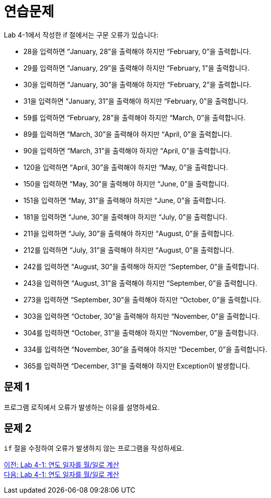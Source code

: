 = 연습문제
Lab 4-1에서 작성한 if 절에서는 구문 오류가 있습니다:

-	28을 입력하면 “January, 28”을 출력해야 하지만 “February, 0”을 출력합니다.
-	29를 입력하면 “January, 29”을 출력해야 하지만 “February, 1”을 출력합니다.
-	30을 입력하면 “January, 30”을 출력해야 하지만 “February, 2”을 출력합니다.
-	31을 입력하면 “January, 31”을 출력해야 하지만 “February, 0”을 출력합니다.
-	59를 입력하면 “February, 28”을 출력해야 하지만 “March, 0”을 출력합니다.
-	89를 입력하면 “March, 30”을 출력해야 하지만 “April, 0”을 출력합니다.
-	90을 입력하면 “March, 31”을 출력해야 하지만 “April, 0”을 출력합니다.
-	120을 입력하면 “April, 30”을 출력해야 하지만 “May, 0”을 출력합니다.
-	150을 입력하면 “May, 30”을 출력해야 하지만 “June, 0”을 출력합니다.
-	151을 입력하면 “May, 31”을 출력해야 하지만 “June, 0”을 출력합니다.
-	181을 입력하면 “June, 30”을 출력해야 하지만 “July, 0”을 출력합니다.
-	211을 입력하면 “July, 30”을 출력해야 하지만 “August, 0”을 출력합니다.
-	212를 입력하면 “July, 31”을 출력해야 하지만 “August, 0”을 출력합니다.
-	242를 입력하면 “August, 30”을 출력해야 하지만 “September, 0”을 출력합니다.
-	243을 입력하면 “August, 31”을 출력해야 하지만 “September, 0”을 출력합니다.
-	273을 입력하면 “September, 30”을 출력해야 하지만 “October, 0”을 출력합니다.
-	303을 입력하면 “October, 30”을 출력해야 하지만 “November, 0”을 출력합니다.
-	304를 입력하면 “October, 31”을 출력해야 하지만 “November, 0”을 출력합니다.
-	334를 입력하면 “November, 30”을 출력해야 하지만 “December, 0”을 출력합니다.
-	365를 입력하면 “December, 31”을 출력해야 하지만 Exception이 발생합니다.

== 문제 1
프로그램 로직에서 오류가 발생하는 이유를 설명하세요.

== 문제 2
`if` 절을 수정하여 오류가 발생하지 않는 프로그램을 작성하세요.

link:./17_lab4-1.adoc[이전: Lab 4-1: 연도 일자를 월/일로 계산] +
link:./19_lab4-1.adoc[다음: Lab 4-1: 연도 일자를 월/일로 계산]